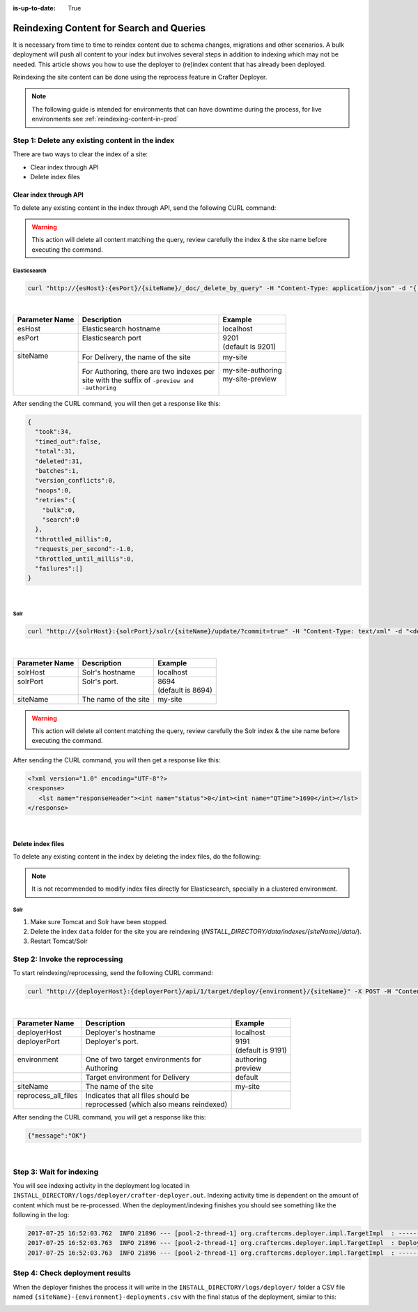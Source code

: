 :is-up-to-date: True

.. _reindexing-content:

=========================================
Reindexing Content for Search and Queries
=========================================

It is necessary from time to time to reindex content due to schema changes, migrations and other scenarios.
A bulk deployment will push all content to your index but involves several steps in addition to indexing which may not
be needed.  This article shows you how to use the deployer to (re)index content that has already been deployed.

Reindexing the site content can be done using the reprocess feature in Crafter Deployer.

.. NOTE::
  The following guide is intended for environments that can have downtime during the process, for live environments
  see :ref:`reindexing-content-in-prod`

------------------------------------------------
Step 1: Delete any existing content in the index
------------------------------------------------

There are two ways to clear the index of a site:

* Clear index through API
* Delete index files

^^^^^^^^^^^^^^^^^^^^^^^
Clear index through API
^^^^^^^^^^^^^^^^^^^^^^^

To delete any existing content in the index through API, send the following CURL command:

.. WARNING::
  This action will delete all content matching the query, review carefully the index & the site name before executing 
  the command.

Elasticsearch
"""""""""""""

.. code-block:: xml

  curl "http://{esHost}:{esPort}/{siteName}/_doc/_delete_by_query" -H "Content-Type: application/json" -d "{ "query": { "match_all": {} } }"

|

+----------------------+-------------------------------------------+----------------------------+
|| Parameter Name      || Description                              || Example                   |
+======================+===========================================+============================+
|| esHost              || Elasticsearch hostname                   || localhost                 |
+----------------------+-------------------------------------------+----------------------------+
|| esPort              || Elasticsearch port                       || 9201                      |
||                     ||                                          || (default is 9201)         |
+----------------------+-------------------------------------------+----------------------------+
|| siteName            || For Delivery, the name of the site       || my-site                   |
||                     +-------------------------------------------+----------------------------+
||                     || For Authoring, there are two indexes per || my-site-authoring         |
||                     || site with the suffix of ``-preview and`` || my-site-preview           |
||                     || ``-authoring``                           ||                           |
+----------------------+-------------------------------------------+----------------------------+

After sending the CURL command, you will then get a response like this:

.. code-block:: json

  {
    "took":34,
    "timed_out":false,
    "total":31,
    "deleted":31,
    "batches":1,
    "version_conflicts":0,
    "noops":0,
    "retries":{
      "bulk":0,
      "search":0
    },
    "throttled_millis":0,
    "requests_per_second":-1.0,
    "throttled_until_millis":0,
    "failures":[]
  }

|

Solr
""""

.. code-block:: xml

    curl "http://{solrHost}:{solrPort}/solr/{siteName}/update/?commit=true" -H "Content-Type: text/xml" -d "<delete><query>*:*</query></delete>"

|

+----------------------+-------------------------------------------+----------------------------+
|| Parameter Name      || Description                              || Example                   |
+======================+===========================================+============================+
|| solrHost            || Solr's hostname                          || localhost                 |
+----------------------+-------------------------------------------+----------------------------+
|| solrPort            || Solr's port.                             || 8694                      |
||                     ||                                          || (default is 8694)         |
+----------------------+-------------------------------------------+----------------------------+
|| siteName            || The name of the site                     || my-site                   |
+----------------------+-------------------------------------------+----------------------------+

.. WARNING::
  This action will delete all content matching the query, review carefully the Solr index & the site name before executing the command.

After sending the CURL command, you will then get a response like this:

.. code-block:: xml

   <?xml version="1.0" encoding="UTF-8"?>
   <response>
      <lst name="responseHeader"><int name="status">0</int><int name="QTime">1690</int></lst>
   </response>

|

^^^^^^^^^^^^^^^^^^
Delete index files
^^^^^^^^^^^^^^^^^^

To delete any existing content in the index by deleting the index files, do the following:

.. NOTE::
  It is not recommended to modify index files directly for Elasticsearch, specially in a clustered environment.

Solr
""""

#. Make sure Tomcat and Solr have been stopped.
#. Delete the index ``data`` folder for the site you are reindexing (*INSTALL_DIRECTORY/data/indexes/{siteName}/data/*).
#. Restart Tomcat/Solr

-------------------------------
Step 2: Invoke the reprocessing
-------------------------------

To start reindexing/reprocessing, send the following CURL command:

.. code-block:: xml

    curl "http://{deployerHost}:{deployerPort}/api/1/target/deploy/{environment}/{siteName}" -X POST -H "Content-Type: application/json" -d '{ "reprocess_all_files": true }'

|

+----------------------+-------------------------------------------+----------------------------+
|| Parameter Name      || Description                              || Example                   |
+======================+===========================================+============================+
|| deployerHost        || Deployer's hostname                      || localhost                 |
+----------------------+-------------------------------------------+----------------------------+
|| deployerPort        || Deployer's port.                         || 9191                      |
||                     ||                                          || (default is 9191)         |
+----------------------+-------------------------------------------+----------------------------+
|| environment         || One of two target environments for       || authoring                 |
||                     || Authoring                                || preview                   |
+----------------------+-------------------------------------------+----------------------------+
||                     || Target environment for Delivery          || default                   |
+----------------------+-------------------------------------------+----------------------------+
|| siteName            || The name of the site                     || my-site                   |
+----------------------+-------------------------------------------+----------------------------+
|| reprocess_all_files || Indicates that all files should be       ||                           |
||                     || reprocessed (which also means reindexed) ||                           |
+----------------------+-------------------------------------------+----------------------------+

After sending the CURL command, you will get a response like this:

.. code-block:: json

   {"message":"OK"}

|

-------------------------
Step 3: Wait for indexing
-------------------------

You will see indexing activity in the deployment log located in ``INSTALL_DIRECTORY/logs/deployer/crafter-deployer.out``. Indexing activity time is dependent on the amount of content which must be re-processed. When the
deployment/indexing finishes you should see something like the following in the log:

.. code-block:: none

	2017-07-25 16:52:03.762  INFO 21896 --- [pool-2-thread-1] org.craftercms.deployer.impl.TargetImpl  : ------------------------------------------------------------
	2017-07-25 16:52:03.763  INFO 21896 --- [pool-2-thread-1] org.craftercms.deployer.impl.TargetImpl  : Deployment for editorial-preview finished in 2.359 secs
	2017-07-25 16:52:03.763  INFO 21896 --- [pool-2-thread-1] org.craftercms.deployer.impl.TargetImpl  : ------------------------------------------------------------

--------------------------------
Step 4: Check deployment results
--------------------------------

When the deployer finishes the process it will write in the ``INSTALL_DIRECTORY/logs/deployer/`` folder a CSV file named ``{siteName}-{environment}-deployments.csv`` with the final status of the deployment, similar to this:

.. image:: /_static/images/system-admin/deploy-results-csv.png
   :alt: Cook Books - Reindexing Deployment Results CSV File
   :width: 85 %
   :align: center
